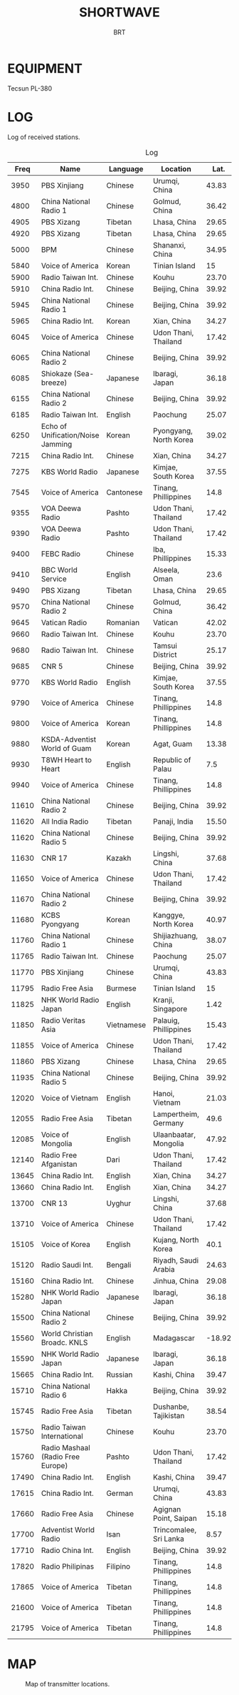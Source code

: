 #+LANGUAGE:  en
#+HTML_HEAD:  <link rel="stylesheet" type="text/css" href="article.css" />
#+TITLE: SHORTWAVE
#+AUTHOR: BRT

* EQUIPMENT
Tecsun PL-380

* LOG
Log of received stations.

#+CAPTION: Log
#+ATTR_HTML: :border 2 :rules all :frame border
#+NAME: history
|  Freq | Name                              | Language   | Location               |   Lat. |  Long. | Power |
|-------+-----------------------------------+------------+------------------------+--------+--------+-------|
|  3950 | PBS Xinjiang                      | Chinese    | Urumqi, China          |  43.83 |   87.6 |   100 |
|  4800 | China National Radio 1            | Chinese    | Golmud, China          |  36.42 |  94.88 |   100 |
|  4905 | PBS Xizang                        | Tibetan    | Lhasa, China           |  29.65 |  91.12 |    50 |
|  4920 | PBS Xizang                        | Tibetan    | Lhasa, China           |  29.65 |  91.12 |    50 |
|  5000 | BPM                               | Chinese    | Shananxi, China        |  34.95 | 109.54 |     ? |
|  5840 | Voice of America                  | Korean     | Tinian Island          |     15 | 145.63 |   250 |
|  5900 | Radio Taiwan Int.                 | Chinese    | Kouhu                  |  23.70 | 120.48 |   100 |
|  5910 | China Radio Int.                  | Chinese    | Beijing, China         |  39.92 | 116.38 |   500 |
|  5945 | China National Radio 1            | Chinese    | Beijing, China         |  39.92 | 116.38 |   100 |
|  5965 | China Radio Int.                  | Korean     | Xian, China            |  34.27 |  108.9 |   500 |
|  6045 | Voice of America                  | Chinese    | Udon Thani, Thailand   |  17.42 | 102.75 |   250 |
|  6065 | China National Radio 2            | Chinese    | Beijing, China         |  39.92 | 116.38 |   150 |
|  6085 | Shiokaze (Sea-breeze)             | Japanese   | Ibaragi, Japan         |  36.18 | 139.76 |   300 |
|  6155 | China National Radio 2            | Chinese    | Beijing, China         |  39.92 | 116.38 |   150 |
|  6185 | Radio Taiwan Int.                 | English    | Paochung               |  25.07 | 121.52 |   300 |
|  6250 | Echo of Unification/Noise Jamming | Korean     | Pyongyang, North Korea |  39.02 | 125.73 |   100 |
|  7215 | China Radio Int.                  | Chinese    | Xian, China            |  34.27 |  108.9 |   500 |
|  7275 | KBS World Radio                   | Japanese   | Kimjae, South Korea    |  37.55 | 126.97 |   100 |
|  7545 | Voice of America                  | Cantonese  | Tinang, Phillippines   |   14.8 | 120.93 |   250 |
|  9355 | VOA Deewa Radio                   | Pashto     | Udon Thani, Thailand   |  17.42 | 102.75 |   250 |
|  9390 | VOA Deewa Radio                   | Pashto     | Udon Thani, Thailand   |  17.42 | 102.75 |   250 |
|  9400 | FEBC Radio                        | Chinese    | Iba, Phillippines      |  15.33 | 119.98 |   100 |
|  9410 | BBC World Service                 | English    | Alseela, Oman          |   23.6 |  58.55 |   250 |
|  9490 | PBS Xizang                        | Tibetan    | Lhasa, China           |  29.65 |  91.12 |   100 |
|  9570 | China National Radio 2            | Chinese    | Golmud, China          |  36.42 |  94.88 |   100 |
|  9645 | Vatican Radio                     | Romanian   | Vatican                |  42.02 |  12.32 |   250 |
|  9660 | Radio Taiwan Int.                 | Chinese    | Kouhu                  |  23.70 | 120.48 |   100 |
|  9680 | Radio Taiwan Int.                 | Chinese    | Tamsui District        |  25.17 | 121.44 |   100 |
|  9685 | CNR 5                             | Chinese    | Beijing, China         |  39.92 | 116.38 |   100 |
|  9770 | KBS World Radio                   | English    | Kimjae, South Korea    |  37.55 | 126.97 |   100 |
|  9790 | Voice of America                  | Chinese    | Tinang, Phillippines   |   14.8 | 120.93 |   250 |
|  9800 | Voice of America                  | Korean     | Tinang, Phillippines   |   14.8 | 120.93 |   250 |
|  9880 | KSDA-Adventist World of Guam      | Korean     | Agat, Guam             |  13.38 | 144.65 |   100 |
|  9930 | T8WH Heart to Heart               | English    | Republic of Palau      |    7.5 | 134.62 |   100 |
|  9940 | Voice of America                  | Chinese    | Tinang, Phillippines   |   14.8 | 120.93 |   250 |
| 11610 | China National Radio 2            | Chinese    | Beijing, China         |  39.92 | 116.38 |   150 |
| 11620 | All India Radio                   | Tibetan    | Panaji, India          |  15.50 |  73.82 |   250 |
| 11620 | China National Radio 5            | Chinese    | Beijing, China         |  39.92 | 116.38 |   100 |
| 11630 | CNR 17                            | Kazakh     | Lingshi, China         |  37.68 | 112.73 |   100 |
| 11650 | Voice of America                  | Chinese    | Udon Thani, Thailand   |  17.42 | 102.75 |   250 |
| 11670 | China National Radio 2            | Chinese    | Beijing, China         |  39.92 | 116.38 |   100 |
| 11680 | KCBS Pyongyang                    | Korean     | Kanggye, North Korea   |  40.97 |  126.6 |    50 |
| 11760 | China National Radio 1            | Chinese    | Shijiazhuang, China    |  38.07 |  114.5 |   100 |
| 11765 | Radio Taiwan Int.                 | Chinese    | Paochung               |  25.07 | 121.52 |   300 |
| 11770 | PBS Xinjiang                      | Chinese    | Urumqi, China          |  43.83 |   87.6 |    50 |
| 11795 | Radio Free Asia                   | Burmese    | Tinian Island          |     15 | 145.63 |   250 |
| 11825 | NHK World Radio Japan             | English    | Kranji, Singapore      |   1.42 | 103.75 |   250 |
| 11850 | Radio Veritas Asia                | Vietnamese | Palauig, Phillippines  |  15.43 | 120.05 |   250 |
| 11855 | Voice of America                  | Chinese    | Udon Thani, Thailand   |  17.42 | 102.75 |   250 |
| 11860 | PBS Xizang                        | Chinese    | Lhasa, China           |  29.65 |  91.12 |   100 |
| 11935 | China National Radio 5            | Chinese    | Beijing, China         |  39.92 | 116.38 |   100 |
| 12020 | Voice of Vietnam                  | English    | Hanoi, Vietnam         |  21.03 | 105.85 |   100 |
| 12055 | Radio Free Asia                   | Tibetan    | Lampertheim, Germany   |   49.6 |   8.47 |   100 |
| 12085 | Voice of Mongolia                 | English    | Ulaanbaatar, Mongolia  |  47.92 | 106.92 |   250 |
| 12140 | Radio Free Afganistan             | Dari       | Udon Thani, Thailand   |  17.42 | 102.75 |   250 |
| 13645 | China Radio Int.                  | English    | Xian, China            |  34.27 |  108.9 |   500 |
| 13660 | China Radio Int.                  | English    | Xian, China            |  34.27 |  108.9 |   500 |
| 13700 | CNR 13                            | Uyghur     | Lingshi, China         |  37.68 | 112.73 |   100 |
| 13710 | Voice of America                  | Chinese    | Udon Thani, Thailand   |  17.42 | 102.75 |   250 |
| 15105 | Voice of Korea                    | English    | Kujang, North Korea    |   40.1 |  124.4 |   200 |
| 15120 | Radio Saudi Int.                  | Bengali    | Riyadh, Saudi Arabia   |  24.63 |  46.72 |   500 |
| 15160 | China Radio Int.                  | Chinese    | Jinhua, China          |  29.08 | 116.65 |   500 |
| 15280 | NHK World Radio Japan             | Japanese   | Ibaragi, Japan         |  36.18 | 139.76 |   300 |
| 15500 | China National Radio 2            | Chinese    | Beijing, China         |  39.92 | 116.38 |   150 |
| 15560 | World Christian Broadc. KNLS      | English    | Madagascar             | -18.92 |  47.52 |   100 |
| 15590 | NHK World Radio Japan             | Japanese   | Ibaragi, Japan         |  36.18 | 139.76 |   300 |
| 15665 | China Radio Int.                  | Russian    | Kashi, China           |  39.47 |  75.98 |   500 |
| 15710 | China National Radio 6            | Hakka      | Beijing, China         |  39.92 | 116.38 |   100 |
| 15745 | Radio Free Asia                   | Tibetan    | Dushanbe, Tajikistan   |  38.54 |  68.78 |   200 |
| 15750 | Radio Taiwan International        | Chinese    | Kouhu                  |  23.70 | 120.48 |   100 |
| 15760 | Radio Mashaal (Radio Free Europe) | Pashto     | Udon Thani, Thailand   |  17.42 | 102.75 |   250 |
| 17490 | China Radio Int.                  | English    | Kashi, China           |  39.47 |  75.98 |   500 |
| 17615 | China Radio Int.                  | German     | Urumqi, China          |  43.83 |   87.6 |   500 |
| 17660 | Radio Free Asia                   | Chinese    | Agignan Point, Saipan  |  15.18 | 145.76 |   100 |
| 17700 | Adventist World Radio             | Isan       | Trincomalee, Sri Lanka |   8.57 |  81.23 |   125 |
| 17710 | Radio China Int.                  | English    | Beijing, China         |  39.92 | 116.38 |   500 |
| 17820 | Radio Philipinas                  | Filipino   | Tinang, Phillippines   |   14.8 | 120.93 |   250 |
| 17865 | Voice of America                  | Tibetan    | Tinang, Phillippines   |   14.8 | 120.93 |   250 |
| 21600 | Voice of America                  | Tibetan    | Tinang, Phillippines   |   14.8 | 120.93 |   250 |
| 21795 | Voice of America                  | Tibetan    | Tinang, Phillippines   |   14.8 | 120.93 |   250 |
* MAP

#+BEGIN_SRC python :var history=history :exports none :results silent

        #generate the map with matplotlib and basemap
        from mpl_toolkits.basemap import Basemap
        import numpy as np
        import matplotlib.pyplot as plt
	
	TABLE_LAT_POSITION = 4
	TABLE_LON_POSITION = 5
	
	OUTPUT_FILE_NAME = "map.png"
	
	#setup base map
	m = Basemap(projection='robin', lon_0=0, resolution='c')
	m.drawcoastlines()
	m.fillcontinents(color='green',lake_color='aqua')
	m.drawmapboundary(fill_color='aqua')
	
	#draw home point
	x,y = m(106.57,29.56)
	m.plot(x, y, marker='.',color='k')
	
	#draw contact points on the map
	for i in range(0,len(history)):
	    #convert all the lat and lon entries ini the table to map points
	    x,y = m(history[i][TABLE_LON_POSITION],history[i][TABLE_LAT_POSITION])
	
	    m.plot(x, y, marker='.',color='r')
	
	#plt.title("DXing")
	plt.savefig(OUTPUT_FILE_NAME, dpi=160, bbox_inches='tight')

#+END_SRC

#+CAPTION: Map of transmitter locations.
[[file:map.png]]

